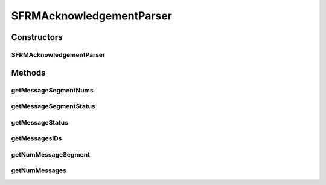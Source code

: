 .. java:import:: hk.hku.cecid.edi.sfrm.pkg SFRMAcknowledgementBuilder

.. java:import:: org.dom4j Document

.. java:import:: org.dom4j Element

.. java:import:: org.dom4j DocumentException

.. java:import:: org.dom4j.io SAXReader

.. java:import:: java.io StringReader

.. java:import:: java.util List

.. java:import:: java.util ArrayList

SFRMAcknowledgementParser
=========================

.. java:package:: hk.hku.cecid.edi.sfrm.pkg
   :noindex:

.. java:type:: public class SFRMAcknowledgementParser

Constructors
------------
SFRMAcknowledgementParser
^^^^^^^^^^^^^^^^^^^^^^^^^

.. java:constructor:: public SFRMAcknowledgementParser(String xmlContent) throws DocumentException
   :outertype: SFRMAcknowledgementParser

Methods
-------
getMessageSegmentNums
^^^^^^^^^^^^^^^^^^^^^

.. java:method:: public List<Integer> getMessageSegmentNums(String messageId)
   :outertype: SFRMAcknowledgementParser

   Get a list of mesasge segmnet num for the specific message

   :param messageId: message ID
   :return: list of message segment number

getMessageSegmentStatus
^^^^^^^^^^^^^^^^^^^^^^^

.. java:method:: public String getMessageSegmentStatus(String messageId, int segmentNum)
   :outertype: SFRMAcknowledgementParser

   Get status for specific message segment

   :param messageId: message ID
   :param segmentNum: segment number
   :return: message segment status

getMessageStatus
^^^^^^^^^^^^^^^^

.. java:method:: public String getMessageStatus(String messageId)
   :outertype: SFRMAcknowledgementParser

   Get status for a specific message

   :param messageId: message ID
   :return: message status

getMessagesIDs
^^^^^^^^^^^^^^

.. java:method:: public List<String> getMessagesIDs()
   :outertype: SFRMAcknowledgementParser

   Get the list of message ID in the acknowledgement

   :return: list of message ID

getNumMessageSegment
^^^^^^^^^^^^^^^^^^^^

.. java:method:: public int getNumMessageSegment(String messageId)
   :outertype: SFRMAcknowledgementParser

   Get the number of message segment for specific message

   :param messageId: message ID
   :return: number of message segments

getNumMessages
^^^^^^^^^^^^^^

.. java:method:: public int getNumMessages()
   :outertype: SFRMAcknowledgementParser

   Get the number of message in the acknowledgement

   :return: number of messages

